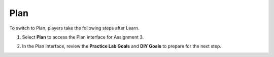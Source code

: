 .. _a3_plan:

====
Plan
====

To switch to Plan, players take the following steps after Learn.

#. Select **Plan** to access the Plan interface for Assignment 3.

   .. image:: pictures/0001-plan-A3.png
      :alt: Placeholder screenshot for A3 Plan Step 1 (Select Plan)
      :align: center
      :width: 600px

#. In the Plan interface, review the **Practice Lab Goals** and **DIY Goals** to prepare for the next step.

   .. image:: pictures/0002-plan-A3.png
      :alt: Placeholder screenshot for A3 Plan Step 2 (Read Goals in Plan interface)
      :align: center
      :width: 600px
